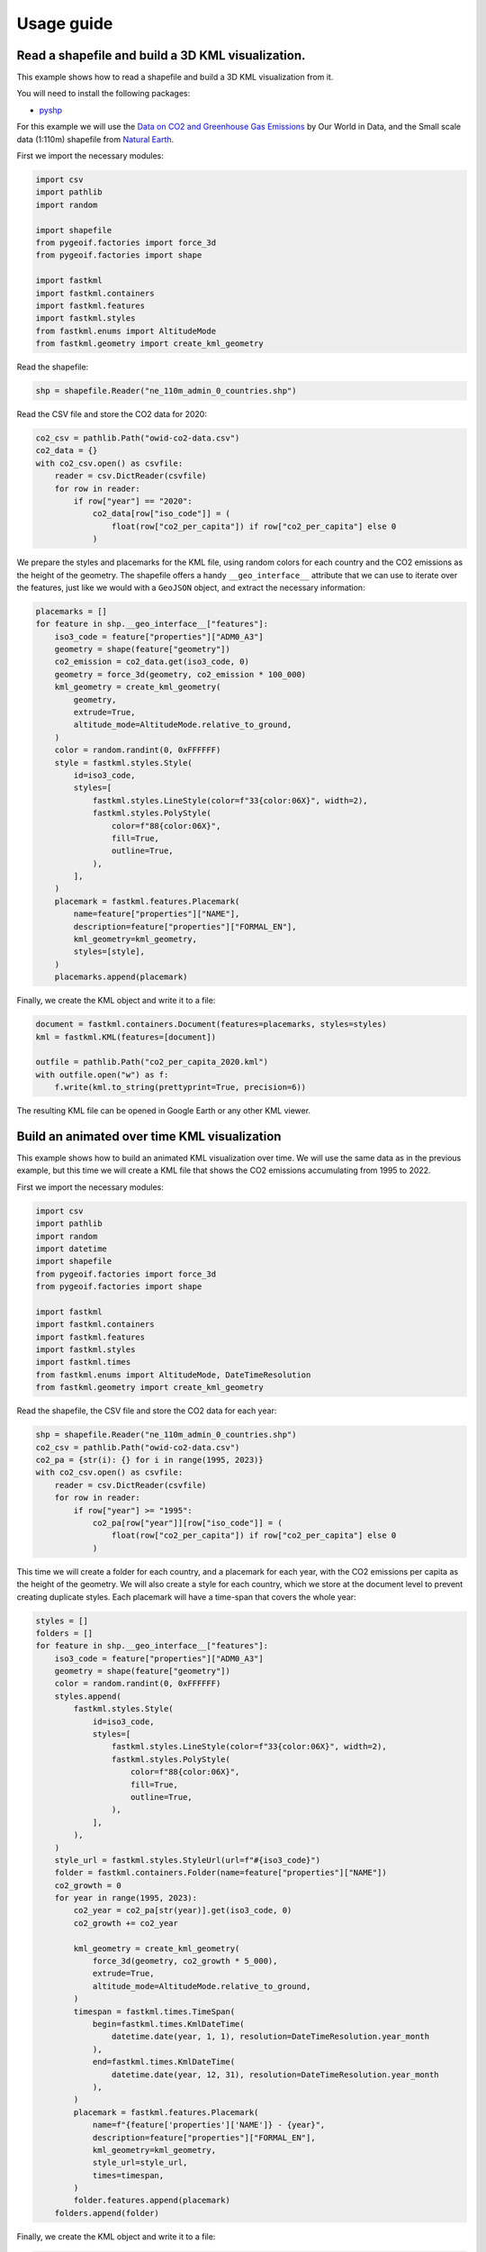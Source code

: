 Usage guide
===========

Read a shapefile and build a 3D KML visualization.
--------------------------------------------------

This example shows how to read a shapefile and build a 3D KML visualization from it.

You will need to install the following packages:

- `pyshp <https://pypi.org/project/pyshp/>`_

For this example we will use the
`Data on CO2 and Greenhouse Gas Emissions <https://github.com/owid/co2-data>`_ by
Our World in Data, and the Small scale data (1:110m) shapefile from
`Natural Earth <https://www.naturalearthdata.com/downloads/>`_.

First we import the necessary modules:

.. code-block:: python

    import csv
    import pathlib
    import random

    import shapefile
    from pygeoif.factories import force_3d
    from pygeoif.factories import shape

    import fastkml
    import fastkml.containers
    import fastkml.features
    import fastkml.styles
    from fastkml.enums import AltitudeMode
    from fastkml.geometry import create_kml_geometry


Read the shapefile:

.. code-block:: python

    shp = shapefile.Reader("ne_110m_admin_0_countries.shp")

Read the CSV file and store the CO2 data for 2020:

.. code-block:: python

    co2_csv = pathlib.Path("owid-co2-data.csv")
    co2_data = {}
    with co2_csv.open() as csvfile:
        reader = csv.DictReader(csvfile)
        for row in reader:
            if row["year"] == "2020":
                co2_data[row["iso_code"]] = (
                    float(row["co2_per_capita"]) if row["co2_per_capita"] else 0
                )


We prepare the styles and placemarks for the KML file, using random colors for each
country and the CO2 emissions as the height of the geometry. The shapefile offers
a handy ``__geo_interface__`` attribute that we can use to iterate over the features,
just like we would with a ``GeoJSON`` object, and extract the necessary information:

.. code-block:: python

    placemarks = []
    for feature in shp.__geo_interface__["features"]:
        iso3_code = feature["properties"]["ADM0_A3"]
        geometry = shape(feature["geometry"])
        co2_emission = co2_data.get(iso3_code, 0)
        geometry = force_3d(geometry, co2_emission * 100_000)
        kml_geometry = create_kml_geometry(
            geometry,
            extrude=True,
            altitude_mode=AltitudeMode.relative_to_ground,
        )
        color = random.randint(0, 0xFFFFFF)
        style = fastkml.styles.Style(
            id=iso3_code,
            styles=[
                fastkml.styles.LineStyle(color=f"33{color:06X}", width=2),
                fastkml.styles.PolyStyle(
                    color=f"88{color:06X}",
                    fill=True,
                    outline=True,
                ),
            ],
        )
        placemark = fastkml.features.Placemark(
            name=feature["properties"]["NAME"],
            description=feature["properties"]["FORMAL_EN"],
            kml_geometry=kml_geometry,
            styles=[style],
        )
        placemarks.append(placemark)


Finally, we create the KML object and write it to a file:

.. code-block:: python

    document = fastkml.containers.Document(features=placemarks, styles=styles)
    kml = fastkml.KML(features=[document])

    outfile = pathlib.Path("co2_per_capita_2020.kml")
    with outfile.open("w") as f:
        f.write(kml.to_string(prettyprint=True, precision=6))

The resulting KML file can be opened in Google Earth or any other KML viewer.

.. image:: co2-per-capita-2020.jpg
    :alt: CO2 emissions per capita in 2020
    :align: center
    :width: 800px


Build an animated over time KML visualization
----------------------------------------------

This example shows how to build an animated KML visualization over time.
We will use the same data as in the previous example, but this time we will
create a KML file that shows the CO2 emissions accumulating from 1995 to 2022.

First we import the necessary modules:

.. code-block:: python

    import csv
    import pathlib
    import random
    import datetime
    import shapefile
    from pygeoif.factories import force_3d
    from pygeoif.factories import shape

    import fastkml
    import fastkml.containers
    import fastkml.features
    import fastkml.styles
    import fastkml.times
    from fastkml.enums import AltitudeMode, DateTimeResolution
    from fastkml.geometry import create_kml_geometry

Read the shapefile, the CSV file and store the CO2 data for each year:

.. code-block:: python

    shp = shapefile.Reader("ne_110m_admin_0_countries.shp")
    co2_csv = pathlib.Path("owid-co2-data.csv")
    co2_pa = {str(i): {} for i in range(1995, 2023)}
    with co2_csv.open() as csvfile:
        reader = csv.DictReader(csvfile)
        for row in reader:
            if row["year"] >= "1995":
                co2_pa[row["year"]][row["iso_code"]] = (
                    float(row["co2_per_capita"]) if row["co2_per_capita"] else 0
                )



This time we will create a folder for each country, and a placemark for each year,
with the CO2 emissions per capita as the height of the geometry.
We will also create a style for each country, which we store at the document level to
prevent creating duplicate styles.
Each placemark will have a time-span that covers the whole year:

.. code-block:: python

    styles = []
    folders = []
    for feature in shp.__geo_interface__["features"]:
        iso3_code = feature["properties"]["ADM0_A3"]
        geometry = shape(feature["geometry"])
        color = random.randint(0, 0xFFFFFF)
        styles.append(
            fastkml.styles.Style(
                id=iso3_code,
                styles=[
                    fastkml.styles.LineStyle(color=f"33{color:06X}", width=2),
                    fastkml.styles.PolyStyle(
                        color=f"88{color:06X}",
                        fill=True,
                        outline=True,
                    ),
                ],
            ),
        )
        style_url = fastkml.styles.StyleUrl(url=f"#{iso3_code}")
        folder = fastkml.containers.Folder(name=feature["properties"]["NAME"])
        co2_growth = 0
        for year in range(1995, 2023):
            co2_year = co2_pa[str(year)].get(iso3_code, 0)
            co2_growth += co2_year

            kml_geometry = create_kml_geometry(
                force_3d(geometry, co2_growth * 5_000),
                extrude=True,
                altitude_mode=AltitudeMode.relative_to_ground,
            )
            timespan = fastkml.times.TimeSpan(
                begin=fastkml.times.KmlDateTime(
                    datetime.date(year, 1, 1), resolution=DateTimeResolution.year_month
                ),
                end=fastkml.times.KmlDateTime(
                    datetime.date(year, 12, 31), resolution=DateTimeResolution.year_month
                ),
            )
            placemark = fastkml.features.Placemark(
                name=f"{feature['properties']['NAME']} - {year}",
                description=feature["properties"]["FORMAL_EN"],
                kml_geometry=kml_geometry,
                style_url=style_url,
                times=timespan,
            )
            folder.features.append(placemark)
        folders.append(folder)

Finally, we create the KML object and write it to a file:

.. code-block:: python

    document = fastkml.containers.Document(features=folders, styles=styles)
    kml = fastkml.KML(features=[document])

    outfile = pathlib.Path("co2_growth_1995_2022.kml")
    with outfile.open("w") as f:
        f.write(kml.to_string(prettyprint=True, precision=3))


You can open the resulting KML file in Google Earth Desktop and use the time slider to
see the CO2 emissions per capita grow over time, Google Earth Web does not support
time animations.
